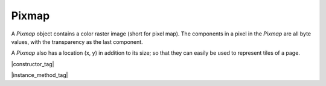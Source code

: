 
.. _Classes_Pixmap:

Pixmap
===================


A `Pixmap` object contains a color raster image (short for pixel map).
The components in a pixel in the `Pixmap` are all byte values,
with the transparency as the last component.

A `Pixmap` also has a location (x, y) in addition to its size;
so that they can easily be used to represent tiles of a page.

|constructor_tag|

.. method:: Pixmap(colorspace: ColorSpace, bbox?: Rect, alpha: boolean = false)


    Create a new `Pixmap`. Note: The pixel data is **not** initialized.

    :arg colorspace: `ColorSpace`.
    :arg bbox: :ref:`Rect <Glossary_Rectangles>`.
    :arg alpha: `boolean`.

    :return: `Pixmap`.

    |example_tag|

    .. code-block:: javascript

        var pixmap = new mupdf.Pixmap(mupdf.ColorSpace.DeviceRGB, [0,0,100,100], true);



|instance_method_tag|


.. method:: clear(value?: number)

    Clear the pixels to the specified value. Pass `255` for white, `0` for black, or omit for transparent.

    :arg value: `number`.

    |example_tag|

    .. code-block:: javascript

        pixmap.clear(255);


.. method:: getBounds()

    Return the pixmap bounds.

    :return: :ref:`Rect <Glossary_Rectangles>`.

    |example_tag|

    .. code-block:: javascript

        var rect = pixmap.getBounds();


.. method:: getWidth()

    :return: `number`. The width value.

    |example_tag|

    .. code-block:: javascript

        var w = pixmap.getWidth();

.. method:: getHeight()

    :return: `number`. The height value.

    |example_tag|

    .. code-block:: javascript

        var h = pixmap.getHeight();

.. method:: getNumberOfComponents()

    Number of colors; plus one if an alpha channel is present.

    :return: `number`. Number of color components.

    |example_tag|

    .. code-block:: javascript

        var num = pixmap.getNumberOfComponents();

.. method:: getAlpha()

    *True* if alpha channel is present.

    :return: `boolean`.

    |example_tag|

    .. code-block:: javascript

        var alpha = pixmap.getAlpha();

.. method:: getStride()

    Number of bytes per row.

    :return: `number`.

    |example_tag|

    .. code-block:: javascript

        var stride = pixmap.getStride();

.. method:: getColorSpace()

    Returns the `ColorSpace` for the `Pixmap`.

    :return: `ColorSpace`.

    |example_tag|

    .. code-block:: javascript

        var cs = pixmap.getColorSpace();


.. method:: setResolution(x: number, y: number)

    Set `x` & `y` resolution.

    :arg x: `number`. X resolution in dots per inch.
    :arg y: `number`. Y resolution in dots per inch.

    |example_tag|

    .. code-block:: javascript

        pixmap.setResolution(300, 300);


.. method:: getXResolution()

    Returns the `x` resolution for the `Pixmap`.

    :return: `number`. Resolution in dots per inch.

    |example_tag|

    .. code-block:: javascript

        var xRes = pixmap.getXResolution();


.. method:: getYResolution()

    Returns the `y` resolution for the `Pixmap`.

    :return: `number`. Resolution in dots per inch.

    |example_tag|

    .. code-block:: javascript

        var yRes = pixmap.getYResolution();


.. method:: invert()

    Invert all pixels. All components are processed, except alpha which is unchanged.

    |example_tag|

    .. code-block:: javascript

        pixmap.invert();

.. method:: invertLuminance()

    Transform all pixels so that luminance of each pixel is inverted,
    and the chrominance remains as unchanged as possible.
    All components are processed, except alpha which is unchanged.

    |example_tag|

    .. code-block:: javascript

        pixmap.invertLuminance();

.. method:: gamma(p: number)

    Apply gamma correction to `Pixmap`. All components are processed,
    except alpha which is unchanged.

    Values ``>= 0.1 & < 1`` = darken, ``> 1 & < 10`` = lighten.

    :arg p: `number`.

    |example_tag|

    .. code-block:: javascript

        pixmap.gamma(3.5);

.. method:: tint(black: number | Color, white: number | Color)

    Tint all pixels in a :title:`RGB`, :title:`BGR` or :title:`Gray` `Pixmap`.
     Map black and white respectively to the given hex :title:`RGB` values.

    :arg black: `number` | :ref:`Color <Glossary_Color_Type>`.
    :arg white: `number` | :ref:`Color <Glossary_Color_Type>`.

    |example_tag|

    .. code-block:: javascript

        pixmap.tint(0xffff00, 0xffff00);



.. method:: warp(points: Point[], width: number, height: number)

    Return a warped subsection of the `Pixmap`, where the result has the requested dimensions.

    :arg points: `Point[]`. :ref:`Points <Glossary_Points>` give the corner points of a convex quadrilateral within the `Pixmap` to be warped.
    :arg width: `number`.
    :arg height: `number`.

    :return: `Pixmap`.

    |example_tag|

    .. code-block:: javascript

        var warpedPixmap = pixmap.warp([[0,0], [100,100], [130,170], [150,200]],200,200);


.. method:: convertToColorSpace(colorspace: ColorSpace, keepAlpha:boolean = false)

    Convert pixmap into a new pixmap of a desired colorspace.
    A proofing colorspace, a set of default colorspaces and color
    parameters used during conversion may be specified.
    Finally a boolean indicates if alpha should be preserved
    (default is to not preserve alpha).

    :arg colorspace: `Colorspace`.
    :arg keepAlpha: `boolean`.

    :return: `Pixmap`.



.. method:: getPixels()

    Returns an array of pixels for the `Pixmap`.

    :return: `[...]`.

    |example_tag|

    .. code-block:: javascript

        var pixels = pixmap.getPixels();


.. method:: asPNG()

    Returns a buffer of the `Pixmap` as a :title:`PNG`.

    :return: `Buffer`.

    |example_tag|

    .. code-block:: javascript

        var buffer = pixmap.asPNG();



.. method:: asPSD()

    Returns a buffer of the `Pixmap` as a :title:`PSD`.

    :return: `Buffer`.

    |example_tag|

    .. code-block:: javascript

        var buffer = pixmap.asPSD();


.. method:: asPAM()

    Returns a buffer of the `Pixmap` as a :title:`PAM`.

    :return: `Buffer`.

    |example_tag|

    .. code-block:: javascript

        var buffer = pixmap.asPAM();



.. method:: asJPEG(quality: number, invert_cmyk: boolean)

    Returns a buffer of the `Pixmap` as a :title:`JPEG`.
    Note, if the `Pixmap` has an alpha channel then an exception will be thrown.

    :arg quality: `number`. Should be between `0 - 100`.
    :arg invert_cmyk: `boolean`.

    :return: `Buffer`.

    |example_tag|

    .. code-block:: javascript

        var buffer = pixmap.asJPEG(80, false);





